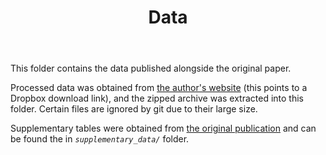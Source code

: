 #+TITLE: Data

This folder contains the data published alongside the original paper.

Processed data was obtained from [[https://lyl010.github.io/page5.html][the author's website]] (this points to a Dropbox download link), and the zipped archive was extracted into this folder.
Certain files are ignored by git due to their large size.

Supplementary tables were obtained from [[https://doi.org/10.1038/s41586-023-06767-1][the original publication]] and can be found the in [[supplementary_data/][=supplementary_data/=]] folder.

